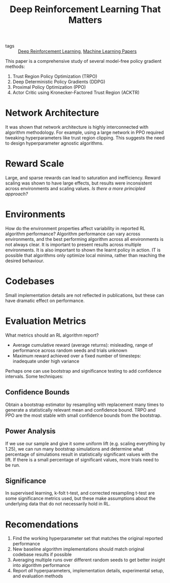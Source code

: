 :PROPERTIES:
:ID:       aa493910-d880-4537-9f44-642e27942c74
:END:
#+title: Deep Reinforcement Learning That Matters

- tags :: [[id:96858f4f-8174-44d1-ba24-91b9db21f35e][Deep Reinforcement Learning]], [[id:2620cfa1-db1d-4841-bcce-db261e44479e][Machine Learning Papers]]

This paper is a comprehensive study of several model-free policy
gradient methods:

1. Trust Region Policy Optimization (TRPO)
2. Deep Deterministic Policy Gradients (DDPG)
3. Proximal Policy Optimization (PPO)
4. Actor Critic using Kronecker-Factored Trust Region (ACKTR)

* Network Architecture

It was shown that network architecture is highly interconnected with
algorithm methodology. For example, using a large network in PPO
required tweaking hyperparameters like trust region clipping. This
suggests the need to design hyperparameter agnostic algorithms.

* Reward Scale

Large, and sparse rewards can lead to saturation and inefficiency.
Reward scaling was shown to have large effects, but results were
inconsistent across environments and scaling values. /Is there a more
principled approach?/

* Environments

How do the environment properties affect variability in reported RL
algorithm performance? Algorithm performance can vary across
environments, and the best performing algorithm across all
environments is not always clear. It is important to present results
across multiple environments. It is also important to shown the learnt
policy in action. IT is possible that algorithms only optimize local
minima, rather than reaching the desired behaviour.

* Codebases

Small implementation details are not reflected in publications, but
these can have dramatic effect on performance.

* Evaluation Metrics

What metrics should an RL algorithm report?

- Average cumulative reward (average returns): misleading, range of
  performance across random seeds and trials unknown
- Maximum reward achieved over a fixed number of timesteps: inadequate
  under high variance

Perhaps one can use bootstrap and significance testing to add
confidence intervals. Some techniques:

** Confidence Bounds

Obtain a bootstrap estimator by resampling with replacement many times
to generate a statistically relevant mean and confidence bound. TRPO
and PPO are the most stable with small confidence bounds from the bootstrap.

** Power Analysis

If we use our sample and give it some uniform lift (e.g. scaling
everything by 1.25), we can run many bootstrap simulations and
determine what percentage of simulations result in statistically
significant values with the lift. If there is a small percentage of
significant values, more trials need to be run.

** Significance

In supervised learning, k-folt t-test, and corrected resampling t-test
are some significance metrics used, but these make assumptions about
the underlying data that do not necessarily hold in RL.

* Recomendations

1. Find the working hyperparameter set that matches the original
   reported performance
2. New baseline algorithm implementations should match original
   codebase results if possible
3. Averaging multiple runs over different random seeds to get better
   insight into algorithm performance
4. Report /all/ hyperparameters, implementation details, experimental
   setup, and evaluation methods
